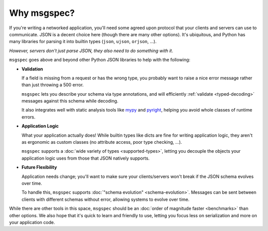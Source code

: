 Why msgspec?
------------

If you're writing a networked application, you'll need some agreed upon
protocol that your clients and servers can use to communicate. JSON is a decent
choice here (though there are many other options). It's ubiquitous, and Python
has many libraries for parsing it into builtin types (``json``, ``ujson``,
``orjson``, ...).

*However, servers don't just parse JSON, they also need to do something with
it*.

``msgspec`` goes above and beyond other Python JSON libraries to help with the
following:

- **Validation**

  If a field is missing from a request or has the wrong type, you probably want
  to raise a nice error message rather than just throwing a 500 error.

  ``msgspec`` lets you describe your schema via type annotations, and will
  efficiently :ref:`validate <typed-decoding>` messages against this
  schema while decoding.

  It also integrates well with static analysis tools like mypy_ and pyright_,
  helping you avoid whole classes of runtime errors.

- **Application Logic**

  What your application actually does! While builtin types like dicts are
  fine for writing application logic, they aren't as ergonomic as custom
  classes (no attribute access, poor type checking, ...).

  ``msgspec`` supports a :doc:`wide variety of types <supported-types>`,
  letting you decouple the objects your application logic uses from those that
  JSON natively supports.

- **Future Flexibility**

  Application needs change; you'll want to make sure your clients/servers won't
  break if the JSON schema evolves over time.

  To handle this, ``msgspec`` supports :doc:`"schema evolution"
  <schema-evolution>`. Messages can be sent between clients with different
  schemas without error, allowing systems to evolve over time.

While there are other tools in this space, ``msgspec`` should be an :doc:`order
of magnitude faster <benchmarks>` than other options. We also hope that it's
quick to learn and friendly to use, letting you focus less on serialization and
more on your application code.


.. _mypy: https://mypy.readthedocs.io
.. _pyright: https://github.com/microsoft/pyright

